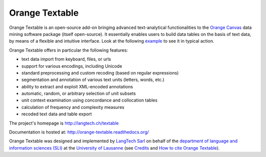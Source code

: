 Orange Textable
===============

Orange Textable is an open-source add-on bringing advanced text-analytical
functionalities to the `Orange Canvas <http://orange.biolab.si/>`_ data mining
software package (itself open-source). It essentially enables users to build
data tables on the basis of text data, by means of a flexible and intuitive
interface. Look at the following `example
<http://orange-textable.readthedocs.org/en/latest/illustration.html>`_ to see
it in typical action.

Orange Textable offers in particular the following features:

* text data import from keyboard, files, or urls
* support for various encodings, including Unicode
* standard preprocessing and custom recoding (based on regular expressions)
* segmentation and annotation of various text units (letters, words, etc.)
* ability to extract and exploit XML-encoded annotations
* automatic, random, or arbitrary selection of unit subsets
* unit context examination using concordance and collocation tables
* calculation of frequency and complexity measures
* recoded text data and table export

The project's homepage is http://langtech.ch/textable

Documentation is hosted at: http://orange-textable.readthedocs.org/

Orange Textable was designed and implemented by `LangTech Sarl
<http://langtech.ch>`_ on behalf of the `department of language and
information sciences (SLI) <http://www.unil.ch/sli>`_ at the `University of
Lausanne <http://www.unil.ch>`_ (see `Credits
<http://orange-textable.readthedocs.org/en/latest/credits.html>`_ and
`How to cite Orange Textable
<http://orange-textable.readthedocs.org/en/latest/credits.html>`_).
